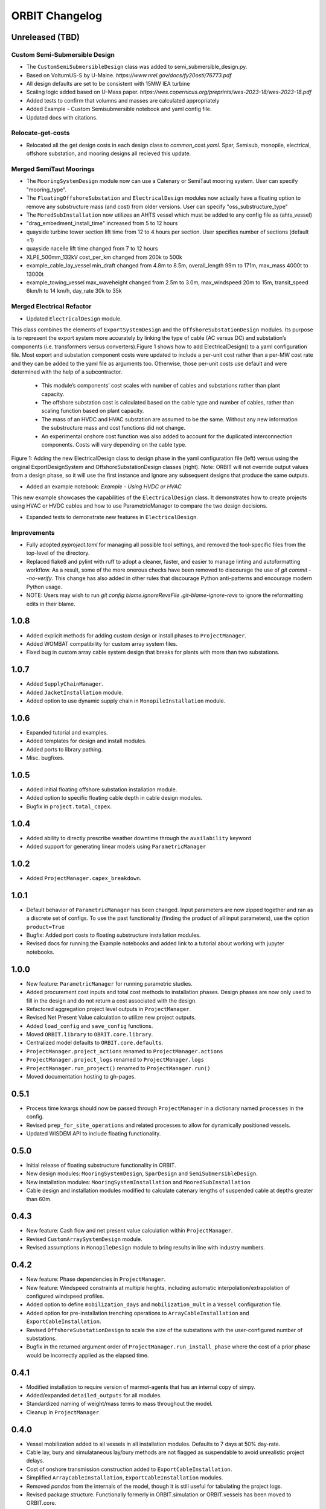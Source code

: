 .. _changelog:

ORBIT Changelog
===============

Unreleased (TBD)
----------------
Custom Semi-Submersible Design
~~~~~~~~~~~~~~~~~~~~~~~~~~~~~~
- The ``CustomSemiSubmersibleDesign`` class was added to semi_submersible_design.py.
- Based on VolturnUS-S by U-Maine. `https://www.nrel.gov/docs/fy20osti/76773.pdf`
- All design defaults are set to be consistent with 15MW IEA turbine
- Scaling logic added based on U-Mass paper. `https://wes.copernicus.org/preprints/wes-2023-18/wes-2023-18.pdf`
- Added tests to confirm that volumns and masses are calculated appropriately
- Added Example - Custom Semisubmersible notebook and yaml config file.
- Updated docs with citations.

Relocate-get-costs
~~~~~~~~~~~~~~~~~~
- Relocated all the get design costs in each design class to `common_cost.yaml`. Spar, Semisub, monopile, electrical, offshore substation, and mooring designs all recieved this update.

Merged SemiTaut Moorings
~~~~~~~~~~~~~~~~~~~~~~~~

- The ``MooringSystemDesign`` module now can use a Catenary or SemiTaut mooring system. User can specify "mooring_type".
- The ``FloatingOffshoreSubstation`` and ``ElectricalDesign`` modules now actually have a floating option to remove any substructure mass (and cost) from older versions. User can specify "oss_substructure_type"
- The ``MoredSubInstallation`` now utilizes an AHTS vessel which must be added to any config file as (ahts_vessel)
- "drag_embedment_install_time" increased from 5 to 12 hours
- quayside turbine tower section lift time from 12 to 4 hours per section. User specifies number of sections (default =1)
- quayside nacelle lift time changed from 7 to 12 hours
- XLPE_500mm_132kV cost_per_km changed from 200k to 500k
- example_cable_lay_vessel min_draft changed from 4.8m to 8.5m, overall_length 99m to 171m, max_mass 4000t to 13000t
- example_towing_vessel max_waveheight changed from 2.5m to 3.0m, max_windspeed 20m to 15m, transit_speed 6km/h to 14 km/h, day_rate 30k to 35k

Merged Electrical Refactor
~~~~~~~~~~~~~~~~~~~~~~~~~~

- Updated ``ElectricalDesign`` module.
This class combines the elements of ``ExportSystemDesign`` and the ``OffshoreSubstationDesign`` modules. Its purpose is to represent the export system more accurately
by linking the type of cable (AC versus DC) and substation’s components (i.e. transformers versus converters).Figure 1 shows how to add ElectricalDesign() to a yaml
configuration file. Most export and substation component costs were updated to include a per-unit cost rather than a per-MW cost rate and they can be added to the
yaml file as arguments too. Otherwise, those per-unit costs use default and were determined with the help of a subcontractor.
    - This module’s components’ cost scales with number of cables and substations rather than plant capacity.
    - The offshore substation cost is calculated based on the cable type and number of cables, rather than scaling function based on plant capacity.
    - The mass of an HVDC and HVAC substation are assumed to be the same. Without any new information the substructure mass and cost functions did not change.
    - An experimental onshore cost function was also added to account for the duplicated interconnection components. Costs will vary depending on the cable type.

.. image:: ./images/ElectricalDesignConfig.png

Figure 1: Adding the new ElectricalDesign class to design phase in the yaml configuration file (left) versus using the original ExportDesignSystem and
OffshoreSubstationDesign classes (right). Note: ORBIT will not override output values from a design phase, so it will use the first instance and ignore
any subsequent designs that produce the same outputs.

- Added an example notebook: `Example - Using HVDC or HVAC`
This new example showcases the capabilities of the ``ElectricalDesign`` class. It demonstrates how to create projects using HVAC or HVDC cables and
how to use ParametricManager to compare the two design decisions.

- Expanded tests to demonstrate new features in ``ElectricalDesign``.

Improvements
~~~~~~~~~~~~
- Fully adopted `pyproject.toml` for managing all possible tool settings, and
  removed the tool-specific files from the top-level of the directory.
- Replaced flake8 and pylint with ruff to adopt a cleaner, faster, and easier
  to manage linting and autoformatting workflow. As a result, some of the more
  onerous checks have been removed to discourage the use of
  `git commit --no-verify`. This change has also added in other rules that
  discourage Python anti-patterns and encourage modern Python usage.
- NOTE: Users may wish to run
  `git config blame.ignoreRevsFile .git-blame-ignore-revs` to ignore the
  reformatting edits in their blame.

1.0.8
-----

- Added explicit methods for adding custom design or install phases to
  ``ProjectManager``.
- Added WOMBAT compatibility for custom array system files.
- Fixed bug in custom array cable system design that breaks for plants with
  more than two substations.

1.0.7
-----

- Added ``SupplyChainManager``.
- Added ``JacketInstallation`` module.
- Added option to use dynamic supply chain in ``MonopileInstallation`` module.

1.0.6
-----

- Expanded tutorial and examples.
- Added templates for design and install modules.
- Added ports to library pathing.
- Misc. bugfixes.

1.0.5
-----

- Added initial floating offshore substation installation module.
- Added option to specific floating cable depth in cable design modules.
- Bugfix in ``project.total_capex``.

1.0.4
-----

- Added ability to directly prescribe weather downtime through the
  ``availability`` keyword
- Added support for generating linear models using ``ParametricManager``

1.0.2
-----

- Added ``ProjectManager.capex_breakdown``.

1.0.1
-----

- Default behavior of ``ParametricManager`` has been changed. Input parameters
  are now zipped together and ran as a discrete set of configs. To use the past
  functionality (finding the product of all input parameters), use the option
  ``product=True``
- Bugfix: Added port costs to floating substructure installation modules.
- Revised docs for running the Example notebooks and added link to a tutorial
  about working with jupyter notebooks.

1.0.0
-----

- New feature: ``ParametricManager`` for running parametric studies.
- Added procurement cost inputs and total cost methods to installation phases.
  Design phases are now only used to fill in the design and do not return a
  cost associated with the design.
- Refactored aggregation project level outputs in ``ProjectManager``.
- Revised Net Present Value calculation to utilize new project outputs.
- Added ``load_config`` and ``save_config`` functions.
- Moved ``ORBIT.library`` to ``OBRIT.core.library``.
- Centralized model defaults to ``ORBIT.core.defaults``.
- ``ProjectManager.project_actions`` renamed to ``ProjectManager.actions``
- ``ProjectManager.project_logs`` renamed to ``ProjectManager.logs``
- ``ProjectManager.run_project()`` renamed to ``ProjectManager.run()``
- Moved documentation hosting to gh-pages.

0.5.1
-----

- Process time kwargs should now be passed through ``ProjectManager`` in a
  dictionary named ``processes`` in the config.
- Revised ``prep_for_site_operations`` and related processes to allow for
  dynamically positioned vessels.
- Updated WISDEM API to include floating functionality.

0.5.0
-----

- Initial release of floating substructure functionality in ORBIT.
- New design modules: ``MooringSystemDesign``, ``SparDesign`` and
  ``SemiSubmersibleDesign``.
- New installation modules: ``MooringSystemInstallation`` and
  ``MooredSubInstallation``
- Cable design and installation modules modified to calculate catenary lengths
  of suspended cable at depths greater than 60m.

0.4.3
-----

- New feature: Cash flow and net present value calculation within
  ``ProjectManager``.
- Revised ``CustomArraySystemDesign`` module.
- Revised assumptions in ``MonopileDesign`` module to bring results in line
  with industry numbers.

0.4.2
-----

- New feature: Phase dependencies in ``ProjectManager``.
- New feature: Windspeed constraints at multiple heights, including automatic
  interpolation/extrapolation of configured windspeed profiles.
- Added option to define ``mobilization_days`` and ``mobilization_mult`` in a
  ``Vessel`` configuration file.
- Added option for pre-installation trenching operations to
  ``ArrayCableInstallation`` and ``ExportCableInstallation``.
- Revised ``OffshoreSubstationDesign`` to scale the size of the substations
  with the user-configured number of substations.
- Bugfix in the returned argument order of ``ProjectManager.run_install_phase``
  where the cost of a prior phase would be incorrectly applied as the elapsed
  time.

0.4.1
-----

- Modified installation to require version of marmot-agents that has an
  internal copy of simpy.
- Added/expanded ``detailed_outputs`` for all modules.
- Standardized naming of weight/mass terms to mass throughout the model.
- Cleanup in ``ProjectManager``.

0.4.0
-----

- Vessel mobilization added to all vessels in all installation modules.
  Defaults to 7 days at 50% day-rate.
- Cable lay, bury and simulataneous lay/bury methods are not flagged as
  suspendable to avoid unrealistic project delays.
- Cost of onshore transmission construction added to
  ``ExportCableInstallation``.
- Simplified ``ArrayCableInstallation``, ``ExportCableInstallation`` modules.
- Removed `pandas` from the internals of the model, though it is still useful
  for tabulating the project logs.
- Revised package structure. Functionally formerly in ORBIT.simulation or
  ORBIT.vessels has been moved to ORBIT.core.
- ``InstallPhase`` cleaned up and slimmed down.
- ``Environment`` and associated functionality has been replaced with
  ``marmot.Environment``.
- Logging functionality revised. No longer uses the base python logging module.
- ``Vessel`` now inherits from ``marmot.Agent``.
- Tasks that were in ``ORBIT.vessels.tasks`` have been moved to their
  respective modules and restructured with ``marmot.process`` and
  ``Agent.tasks``.
- Modules inputs cleaned up. ``type`` parameters are no longer required for
  monopile, transition piece or turbine component definitions.
- Removed old/irrelevant tests.

0.3.5
-----

- Added 'per kW' properties to ``ProjectManager`` CAPEX results.

0.3.4
-----

- Added configuration to ``ProjectManager`` that allows exceptions to be caught
  within individual modules and allows the project as a whole to continue.
- Fixed installation process when installing from GitHub.

0.3.3
-----

- Added configuration for multiple tower sections in ``TurbineInstallation``.
- Added configuration for seperate lay/burial in ``ArrayCableInstallation`` and
  ``ExportCableInstallation``.
- Overhauled test suite and associated library.
- Bugfix in ``CableCarousel``.
- Expanded WISDEM Fixed API.

0.3.2
-----

- Initial release of fixed substructure WISDEM API
- Material cost for monopiles and transition pieces added to ``MonopileDesign``
- Updated ``ProjectManager`` to allow user to override default ``DesignPhase``
  results
- Moved config validation to ``BasePhase`` and added call to
  ``self.validate_config`` for all current modules
- Config validation logic reworked so dicts of optional values are not
  required
- Added method to resolve project capacity in ``ProjectManager``. A user can
  now input ``plant.num_turbines`` and ``turbine.turbine_rating`` and
  ``plant.capacity`` will be added to the config.
- Added initial set of standardized inputs to ``ProjectManager``:

  - ``self.installation_capex``
  - ``self.installation_time``
  - ``self.project_days``
  - ``self.bos_capex``
  - ``self.turbine_capex``
  - ``self.total_capex``

0.3.1
-----

- Updated README
